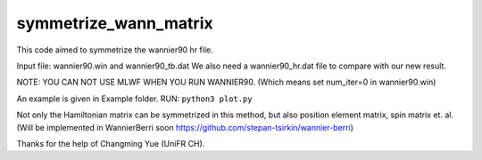 symmetrize_wann_matrix
--------------------
This code aimed to symmetrize the wannier90 hr file.

Input file:
wannier90.win and wannier90_tb.dat
We also need a wannier90_hr.dat file to compare with our new result.

NOTE: YOU CAN NOT USE MLWF WHEN YOU RUN WANNIER90. (Which means set num_iter=0 in wannier90.win)

An example is given in Example folder.
RUN: ``python3 plot.py``

Not only the Hamiltonian matrix can be symmetrized in this method, but also position element matrix, spin matrix et. al. (Will be implemented in WannierBerri soon https://github.com/stepan-tsirkin/wannier-berri)

Thanks for the help of Changming Yue (UniFR CH).
